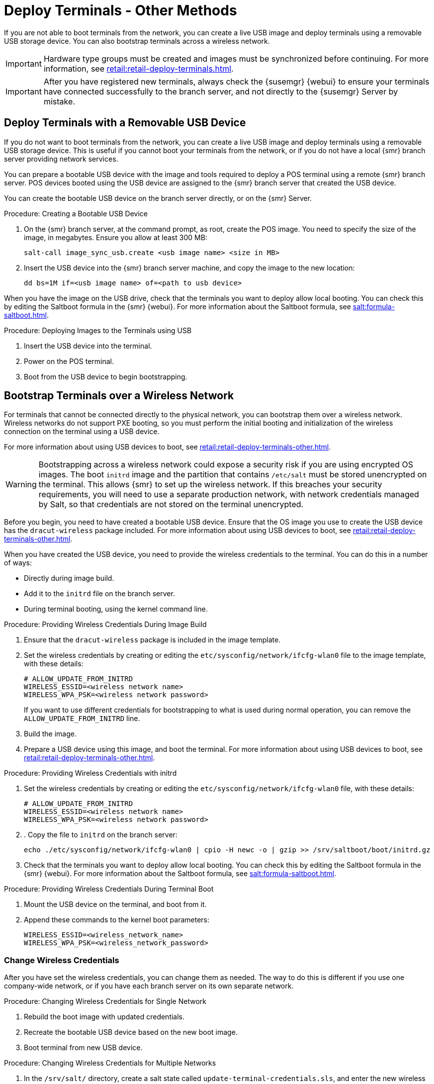 [[retail.deploy_terminals_other]]
= Deploy Terminals - Other Methods


If you are not able to boot terminals from the network, you can create a live USB image and deploy terminals using a removable USB storage device.
You can also bootstrap terminals across a wireless network.

[IMPORTANT]
====
Hardware type groups must be created and images must be synchronized before continuing.
For more information, see xref:retail:retail-deploy-terminals.adoc[].
====

[IMPORTANT]
====
After you have registered new terminals, always check the {susemgr} {webui} to ensure your terminals have connected successfully to the branch server, and not directly to the {susemgr} Server by mistake.
====



== Deploy Terminals with a Removable USB Device

If you do not want to boot terminals from the network, you can create a live USB image and deploy terminals using a removable USB storage device.
This is useful if you cannot boot your terminals from the network, or if you do not have a local {smr} branch server providing network services.

You can prepare a bootable USB device with the image and tools required to deploy a POS terminal using a remote {smr} branch server.
POS devices booted using the USB device are assigned to the {smr} branch server that created the USB device.

You can create the bootable USB device on the branch server directly, or on the {smr} Server.



.Procedure: Creating a Bootable USB Device
. On the {smr} branch server, at the command prompt, as root, create the POS image.
You need to specify the size of the image, in megabytes.
Ensure you allow at least 300{nbsp}MB:
+
----
salt-call image_sync_usb.create <usb image name> <size in MB>
----
. Insert the USB device into the {smr} branch server machine, and copy the image to the new location:
+
----
dd bs=1M if=<usb image name> of=<path to usb device>
----


When you have the image on the USB drive, check that the terminals you want to deploy allow local booting.
You can check this by editing the Saltboot formula in the {smr} {webui}.
For more information about the Saltboot formula, see xref:salt:formula-saltboot.adoc[].



.Procedure: Deploying Images to the Terminals using USB
. Insert the USB device into the terminal.
. Power on the POS terminal.
. Boot from the USB device to begin bootstrapping.



== Bootstrap Terminals over a Wireless Network

For terminals that cannot be connected directly to the physical network, you can bootstrap them over a wireless network.
Wireless networks do not support PXE booting, so you must perform the initial booting and initialization of the wireless connection on the terminal using a USB device.

For more information about using USB devices to boot, see xref:retail:retail-deploy-terminals-other.adoc[].


[WARNING]
====
Bootstrapping across a wireless network could expose a security risk if you are using encrypted OS images.
The boot ``initrd`` image and the partition that contains ``/etc/salt`` must be stored unencrypted on the terminal.
This allows {smr} to set up the wireless network.
If this breaches your security requirements, you will need to use a separate production network, with network credentials managed by Salt, so that credentials are not stored on the terminal unencrypted.
====


Before you begin, you need to have created a bootable USB device.
Ensure that the OS image you use to create the USB device has the ``dracut-wireless`` package included.
For more information about using USB devices to boot, see xref:retail:retail-deploy-terminals-other.adoc[].

When you have created the USB device, you need to provide the wireless credentials to the terminal.
You can do this in a number of ways:

* Directly during image build.
* Add it to the ``initrd`` file on the branch server.
* During terminal booting, using the kernel command line.


.Procedure: Providing Wireless Credentials During Image Build
. Ensure that the ``dracut-wireless`` package is included  in the image template.
. Set the wireless credentials by creating or editing the ``etc/sysconfig/network/ifcfg-wlan0`` file to the image template, with these details:
+
----
# ALLOW_UPDATE_FROM_INITRD
WIRELESS_ESSID=<wireless network name>
WIRELESS_WPA_PSK=<wireless network password>
----
If you want to use different credentials for bootstrapping to what is used during normal operation, you can remove the ``ALLOW_UPDATE_FROM_INITRD`` line.
. Build the image.
. Prepare a USB device using this image, and boot the terminal.
For more information about using USB devices to boot, see xref:retail:retail-deploy-terminals-other.adoc[].



.Procedure: Providing Wireless Credentials with initrd
. Set the wireless credentials by creating or editing the ``etc/sysconfig/network/ifcfg-wlan0`` file, with these details:
+
----
# ALLOW_UPDATE_FROM_INITRD
WIRELESS_ESSID=<wireless network name>
WIRELESS_WPA_PSK=<wireless network password>
----
. . Copy the file to ``initrd`` on the branch server:
+
----
echo ./etc/sysconfig/network/ifcfg-wlan0 | cpio -H newc -o | gzip >> /srv/saltboot/boot/initrd.gz
----
. Check that the terminals you want to deploy allow local booting.
You can check this by editing the Saltboot formula in the {smr} {webui}.
For more information about the Saltboot formula, see xref:salt:formula-saltboot.adoc[].


.Procedure: Providing Wireless Credentials During Terminal Boot
. Mount the USB device on the terminal, and boot from it.
. Append these commands to the kernel boot parameters:
+
----
WIRELESS_ESSID=<wireless_network_name>
WIRELESS_WPA_PSK=<wireless_network_password>
----



=== Change Wireless Credentials

After you have set the wireless credentials, you can change them as needed.
The way to do this is different if you use one company-wide network, or if you have each branch server on its own separate network.



.Procedure: Changing Wireless Credentials for Single Network
. Rebuild the boot image with updated credentials.
. Recreate the bootable USB device based on the new boot image.
. Boot terminal from new USB device.



.Procedure: Changing Wireless Credentials for Multiple Networks
. In the [path]``/srv/salt/`` directory, create a salt state called ``update-terminal-credentials.sls``, and enter the new wireless network credentials:
+
----
/etc/sysconfig/network/ifcfg-wlan0
  file.managed:
   - contents: |
        WIRELESS_ESSID=<wireless_network_name>
        WIRELESS_WPA_PSK=<wireless_network_password>
# regenerate initrd
  cmd.run:
  - name: 'mkinitrd'
----
. Apply the Salt state to the terminal:
+
----
salt <terminal_salt_name> state.apply update-terminal-credentials
----

[NOTE]
====
If you are using a separate network for the boot phase, the managed file might need to be renamed, or extended to [path]``/etc/sysconfig/network/initrd-ifcfg-wlan0``.
====



=== Use Multiple Wireless Networks

You can configure terminals to use a different set of wireless credentials during the boot process, to what they use during normal operation.

If you provide wireless credentials using ``initrd`` files, you can create two different files, one for use during boot called ``initrd-ifcfg-wlan0``, and the other for use during normal operation, called ``ifcfg-wlan0``.

Alternatively, you can use custom Salt states to manage wireless credentials with ``saltboot-hook``.

First of all, you need to set the wireless details for normal operation.
This will become the default settings.
Then you can specify a second Salt state with the wireless details for use during the boot procedure.


.Procedure: Using Different Wireless Credentials for Production Network
. Write a custom Salt state named ``/srv/salt/saltboot_hook.sls`` containing the wireless details for normal operation.
This Salt state is applied by Saltboot after the system image is deployed.
+
----
{% set root = salt['environ.get']('NEWROOT') %}
{{ root }}/etc/sysconfig/network/ifcfg-wlan0:
  file.managed:
   - contents: |
        WIRELESS_ESSID=<wireless_network_name>
        WIRELESS_WPA_PSK=<wireless_network_password>
    - require:
      - saltboot: saltboot_fstab
    - require_in:
      - saltboot: boot_system
----


[NOTE]
====
The boot phase supports only WPA2 PSK wireless configuration.
Salt-managed production configuration supports all features supported by all major operating systems.
====
